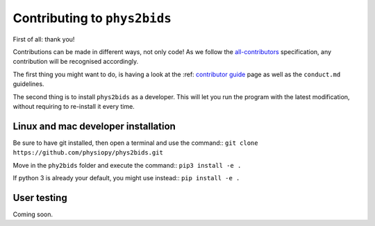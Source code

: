 .. _contributing:

=============================
Contributing to ``phys2bids``
=============================

First of all: thank you!

Contributions can be made in different ways, not only code!
As we follow the `all-contributors`_ specification, any contribution will be recognised accordingly.

The first thing you might want to do, is having a look at the :ref: `contributor guide <contributorfile>`_ page as well as the ``conduct.md`` guidelines.

The second thing is to install ``phys2bids`` as a developer.
This will let you run the program with the latest modification, without requiring to re-install it every time.

.. _`all-contributors`: https://github.com/all-contributors/all-contributors


Linux and mac developer installation
------------------------------------

Be sure to have git installed, then open a terminal and use the command::
``git clone https://github.com/physiopy/phys2bids.git``

Move in the ``phy2bids`` folder and execute the command::
``pip3 install -e .``

If python 3 is already your default, you might use instead::
``pip install -e .``

User testing
------------

Coming soon.

